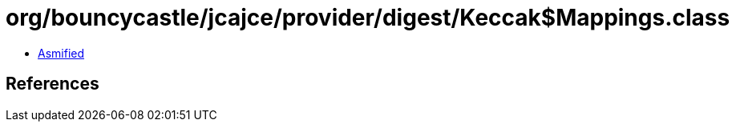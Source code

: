 = org/bouncycastle/jcajce/provider/digest/Keccak$Mappings.class

 - link:Keccak$Mappings-asmified.java[Asmified]

== References

